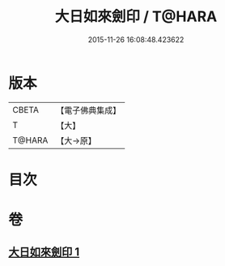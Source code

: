 #+TITLE: 大日如來劍印 / T@HARA
#+DATE: 2015-11-26 16:08:48.423622
* 版本
 |     CBETA|【電子佛典集成】|
 |         T|【大】     |
 |    T@HARA|【大→原】   |

* 目次
* 卷
** [[file:KR6j0022_001.txt][大日如來劍印 1]]
